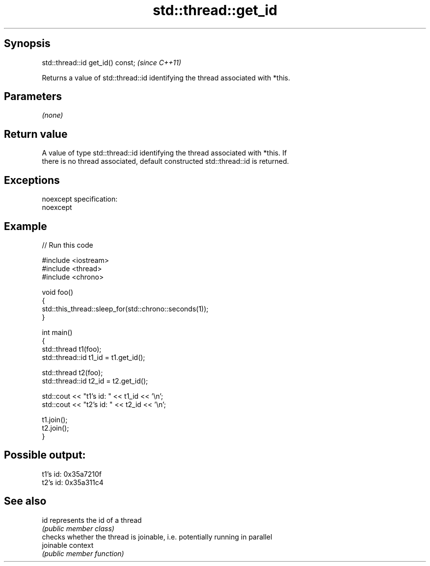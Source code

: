 .TH std::thread::get_id 3 "Jun 28 2014" "2.0 | http://cppreference.com" "C++ Standard Libary"
.SH Synopsis
   std::thread::id get_id() const;  \fI(since C++11)\fP

   Returns a value of std::thread::id identifying the thread associated with *this.

.SH Parameters

   \fI(none)\fP

.SH Return value

   A value of type std::thread::id identifying the thread associated with *this. If
   there is no thread associated, default constructed std::thread::id is returned.

.SH Exceptions

   noexcept specification:  
   noexcept
     

.SH Example

   
// Run this code

 #include <iostream>
 #include <thread>
 #include <chrono>
  
 void foo()
 {
     std::this_thread::sleep_for(std::chrono::seconds(1));
 }
  
 int main()
 {
     std::thread t1(foo);
     std::thread::id t1_id = t1.get_id();
  
     std::thread t2(foo);
     std::thread::id t2_id = t2.get_id();
  
     std::cout << "t1's id: " << t1_id << '\\n';
     std::cout << "t2's id: " << t2_id << '\\n';
  
     t1.join();
     t2.join();
 }

.SH Possible output:

 t1's id: 0x35a7210f
 t2's id: 0x35a311c4

.SH See also

   id       represents the id of a thread
            \fI(public member class)\fP 
            checks whether the thread is joinable, i.e. potentially running in parallel
   joinable context
            \fI(public member function)\fP 
